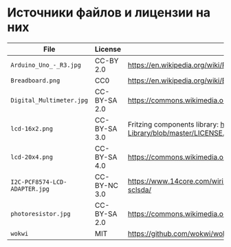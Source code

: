 * Источники файлов и лицензии на них
| File                          | License      | Source                                                                                            |
|-------------------------------+--------------+---------------------------------------------------------------------------------------------------|
| =Arduino_Uno_-_R3.jpg=        | CC-BY 2.0    | https://en.wikipedia.org/wiki/File:Arduino_Uno_-_R3.jpg                                           |
| =Breadboard.png=              | CC0          | https://en.wikipedia.org/wiki/Breadboard#/media/File:Breadboard.png                               |
| =Digital_Multimeter.jpg=      | CC-BY-SA 2.0 | https://commons.wikimedia.org/wiki/File:Digital_Multimeter.jpg                                    |
| =lcd-16x2.png=                | CC-BY-SA 3.0 | Fritzing components library: https://github.com/adafruit/Fritzing-Library/blob/master/LICENSE.txt |
| =lcd-20x4.png=                | CC-BY-SA 4.0 | https://commons.wikimedia.org/wiki/File:LCD_20x4_breadboard.svg                                   |
| =I2C-PCF8574-LCD-ADAPTER.jpg= | CC-BY-NC 3.0 | https://www.14core.com/wiring-i2c-module-on-16x2-lcd-with-sclsda/                                 |
| =photoresistor.jpg=           | CC-BY-SA 2.0 | https://commons.wikimedia.org/wiki/File:Photoresistor_2.jpg                                       |
| =wokwi=                       | MIT          | https://github.com/wokwi/wokwi-elements/                                                          |
